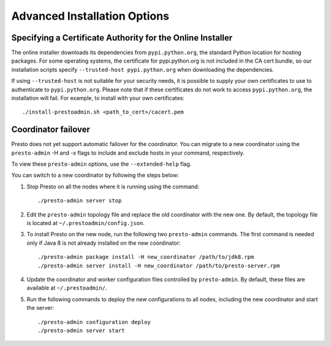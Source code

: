 =============================
Advanced Installation Options
=============================

Specifying a Certificate Authority for the Online Installer
-----------------------------------------------------------
The online installer downloads its dependencies from ``pypi.python.org``, the 
standard Python location for hosting packages. For some operating systems, 
the certificate for pypi.python.org is not included in the CA cert bundle, 
so our installation scripts specify ``--trusted-host pypi.python.org`` when 
downloading the dependencies.

If using ``--trusted-host`` is not suitable for your security needs, it is
possible to supply your own certificates to use to authenticate to 
``pypi.python.org``.  Please note that if these certificates do not work to 
access ``pypi.python.org``, the installation will fail. For example, to install 
with your own certificates:

::

 ./install-prestoadmin.sh <path_to_cert>/cacert.pem

Coordinator failover
--------------------
Presto does not yet support automatic failover for the coordinator. You can
migrate to a new coordinator using the ``presto-admin`` -H and -x flags
to include and exclude hosts in your command, respectively.

To view these ``presto-admin`` options, use the ``--extended-help`` flag.

You can switch to a new coordinator by following the steps below:

1. Stop Presto on all the nodes where it is running using the command: ::

     ./presto-admin server stop

2. Edit the ``presto-admin`` topology file and replace the old coordinator
   with the new one.  By default, the topology file is located at
   ``~/.prestoadmin/config.json``.

3. To install Presto on the new node, run the following two ``presto-admin``
   commands. The first command is needed only if Java 8 is not already installed
   on the new coordinator: ::

     ./presto-admin package install -H new_coordinator /path/to/jdk8.rpm
     ./presto-admin server install -H new_coordinator /path/to/presto-server.rpm

4. Update the coordinator and worker configuration files controlled by
   ``presto-admin``. By default, these files are available at ``~/.prestoadmin/``.

5. Run the following commands to deploy the new configurations to all nodes,
   including the new coordinator and start the server: ::

     ./presto-admin configuration deploy
     ./presto-admin server start
